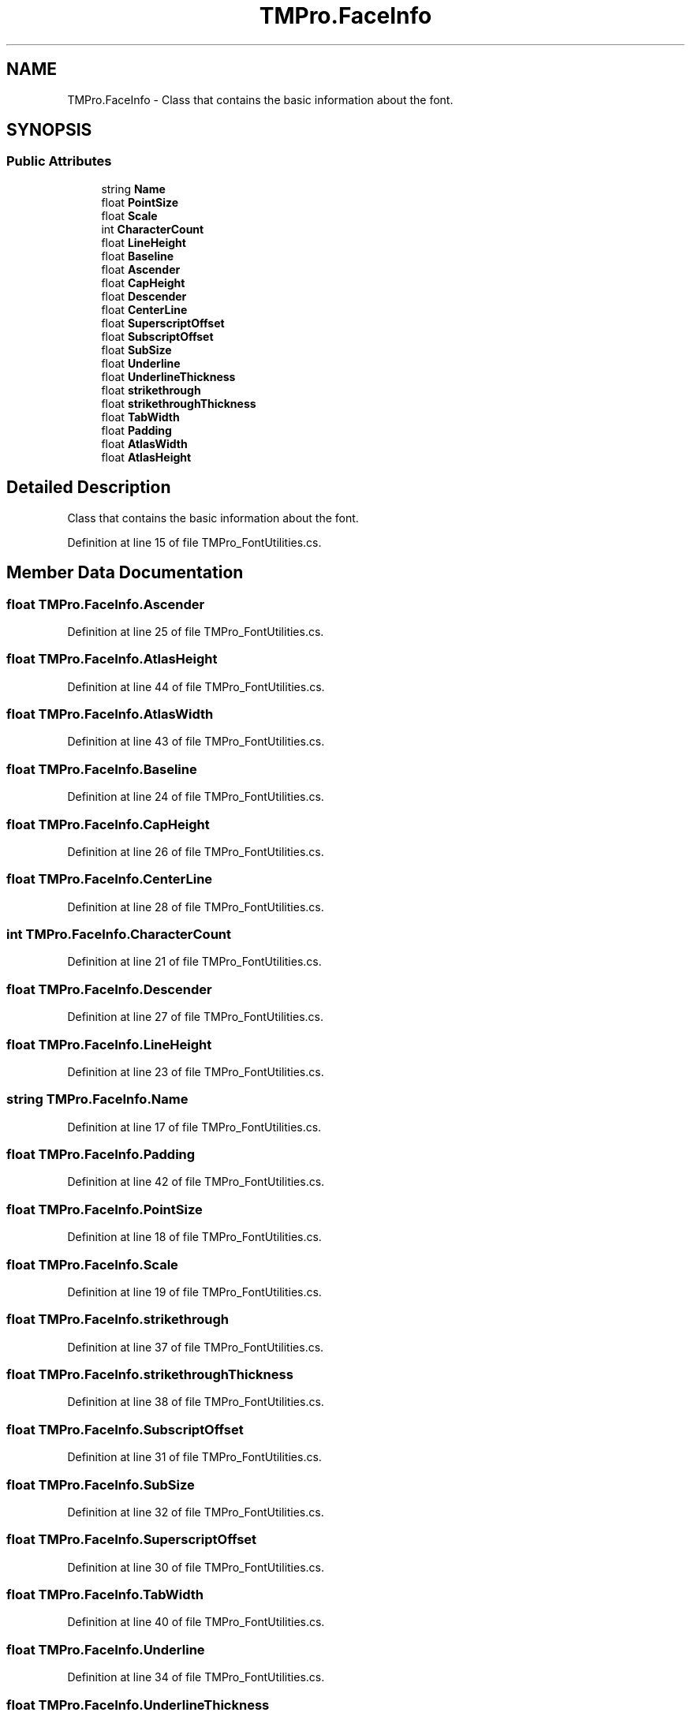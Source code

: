 .TH "TMPro.FaceInfo" 3 "Sat Jul 20 2019" "Version https://github.com/Saurabhbagh/Multi-User-VR-Viewer--10th-July/" "Multi User Vr Viewer" \" -*- nroff -*-
.ad l
.nh
.SH NAME
TMPro.FaceInfo \- Class that contains the basic information about the font\&.  

.SH SYNOPSIS
.br
.PP
.SS "Public Attributes"

.in +1c
.ti -1c
.RI "string \fBName\fP"
.br
.ti -1c
.RI "float \fBPointSize\fP"
.br
.ti -1c
.RI "float \fBScale\fP"
.br
.ti -1c
.RI "int \fBCharacterCount\fP"
.br
.ti -1c
.RI "float \fBLineHeight\fP"
.br
.ti -1c
.RI "float \fBBaseline\fP"
.br
.ti -1c
.RI "float \fBAscender\fP"
.br
.ti -1c
.RI "float \fBCapHeight\fP"
.br
.ti -1c
.RI "float \fBDescender\fP"
.br
.ti -1c
.RI "float \fBCenterLine\fP"
.br
.ti -1c
.RI "float \fBSuperscriptOffset\fP"
.br
.ti -1c
.RI "float \fBSubscriptOffset\fP"
.br
.ti -1c
.RI "float \fBSubSize\fP"
.br
.ti -1c
.RI "float \fBUnderline\fP"
.br
.ti -1c
.RI "float \fBUnderlineThickness\fP"
.br
.ti -1c
.RI "float \fBstrikethrough\fP"
.br
.ti -1c
.RI "float \fBstrikethroughThickness\fP"
.br
.ti -1c
.RI "float \fBTabWidth\fP"
.br
.ti -1c
.RI "float \fBPadding\fP"
.br
.ti -1c
.RI "float \fBAtlasWidth\fP"
.br
.ti -1c
.RI "float \fBAtlasHeight\fP"
.br
.in -1c
.SH "Detailed Description"
.PP 
Class that contains the basic information about the font\&. 


.PP
Definition at line 15 of file TMPro_FontUtilities\&.cs\&.
.SH "Member Data Documentation"
.PP 
.SS "float TMPro\&.FaceInfo\&.Ascender"

.PP
Definition at line 25 of file TMPro_FontUtilities\&.cs\&.
.SS "float TMPro\&.FaceInfo\&.AtlasHeight"

.PP
Definition at line 44 of file TMPro_FontUtilities\&.cs\&.
.SS "float TMPro\&.FaceInfo\&.AtlasWidth"

.PP
Definition at line 43 of file TMPro_FontUtilities\&.cs\&.
.SS "float TMPro\&.FaceInfo\&.Baseline"

.PP
Definition at line 24 of file TMPro_FontUtilities\&.cs\&.
.SS "float TMPro\&.FaceInfo\&.CapHeight"

.PP
Definition at line 26 of file TMPro_FontUtilities\&.cs\&.
.SS "float TMPro\&.FaceInfo\&.CenterLine"

.PP
Definition at line 28 of file TMPro_FontUtilities\&.cs\&.
.SS "int TMPro\&.FaceInfo\&.CharacterCount"

.PP
Definition at line 21 of file TMPro_FontUtilities\&.cs\&.
.SS "float TMPro\&.FaceInfo\&.Descender"

.PP
Definition at line 27 of file TMPro_FontUtilities\&.cs\&.
.SS "float TMPro\&.FaceInfo\&.LineHeight"

.PP
Definition at line 23 of file TMPro_FontUtilities\&.cs\&.
.SS "string TMPro\&.FaceInfo\&.Name"

.PP
Definition at line 17 of file TMPro_FontUtilities\&.cs\&.
.SS "float TMPro\&.FaceInfo\&.Padding"

.PP
Definition at line 42 of file TMPro_FontUtilities\&.cs\&.
.SS "float TMPro\&.FaceInfo\&.PointSize"

.PP
Definition at line 18 of file TMPro_FontUtilities\&.cs\&.
.SS "float TMPro\&.FaceInfo\&.Scale"

.PP
Definition at line 19 of file TMPro_FontUtilities\&.cs\&.
.SS "float TMPro\&.FaceInfo\&.strikethrough"

.PP
Definition at line 37 of file TMPro_FontUtilities\&.cs\&.
.SS "float TMPro\&.FaceInfo\&.strikethroughThickness"

.PP
Definition at line 38 of file TMPro_FontUtilities\&.cs\&.
.SS "float TMPro\&.FaceInfo\&.SubscriptOffset"

.PP
Definition at line 31 of file TMPro_FontUtilities\&.cs\&.
.SS "float TMPro\&.FaceInfo\&.SubSize"

.PP
Definition at line 32 of file TMPro_FontUtilities\&.cs\&.
.SS "float TMPro\&.FaceInfo\&.SuperscriptOffset"

.PP
Definition at line 30 of file TMPro_FontUtilities\&.cs\&.
.SS "float TMPro\&.FaceInfo\&.TabWidth"

.PP
Definition at line 40 of file TMPro_FontUtilities\&.cs\&.
.SS "float TMPro\&.FaceInfo\&.Underline"

.PP
Definition at line 34 of file TMPro_FontUtilities\&.cs\&.
.SS "float TMPro\&.FaceInfo\&.UnderlineThickness"

.PP
Definition at line 35 of file TMPro_FontUtilities\&.cs\&.

.SH "Author"
.PP 
Generated automatically by Doxygen for Multi User Vr Viewer from the source code\&.
